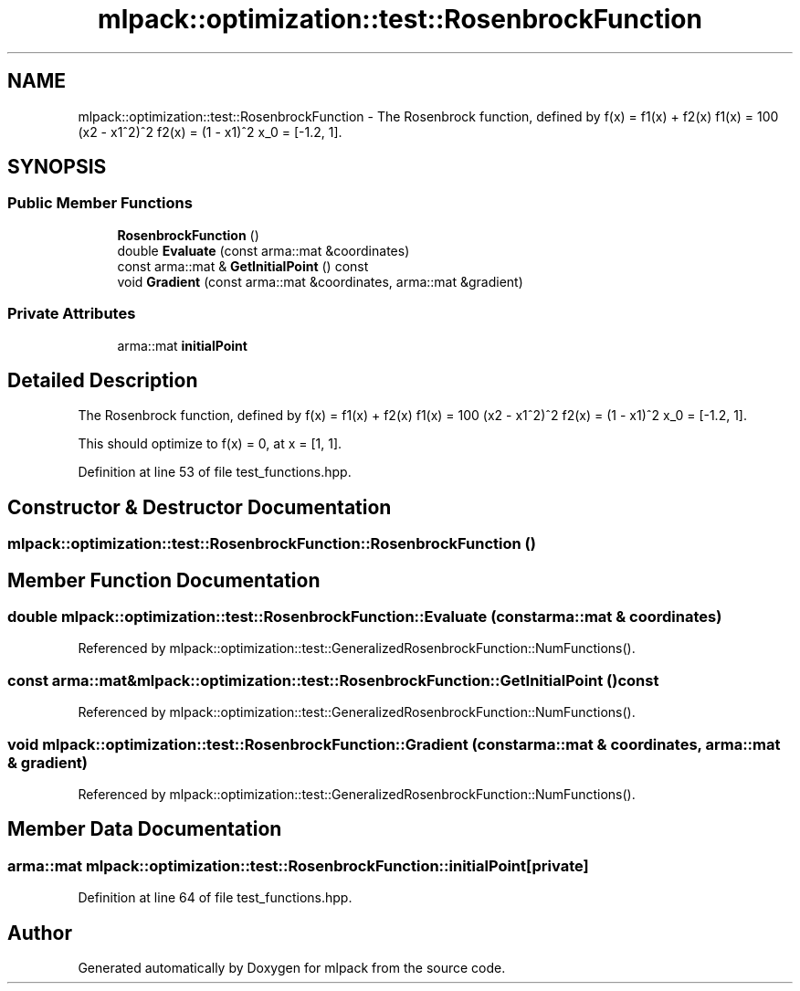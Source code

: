 .TH "mlpack::optimization::test::RosenbrockFunction" 3 "Sat Mar 25 2017" "Version master" "mlpack" \" -*- nroff -*-
.ad l
.nh
.SH NAME
mlpack::optimization::test::RosenbrockFunction \- The Rosenbrock function, defined by f(x) = f1(x) + f2(x) f1(x) = 100 (x2 - x1^2)^2 f2(x) = (1 - x1)^2 x_0 = [-1\&.2, 1]\&.  

.SH SYNOPSIS
.br
.PP
.SS "Public Member Functions"

.in +1c
.ti -1c
.RI "\fBRosenbrockFunction\fP ()"
.br
.ti -1c
.RI "double \fBEvaluate\fP (const arma::mat &coordinates)"
.br
.ti -1c
.RI "const arma::mat & \fBGetInitialPoint\fP () const "
.br
.ti -1c
.RI "void \fBGradient\fP (const arma::mat &coordinates, arma::mat &gradient)"
.br
.in -1c
.SS "Private Attributes"

.in +1c
.ti -1c
.RI "arma::mat \fBinitialPoint\fP"
.br
.in -1c
.SH "Detailed Description"
.PP 
The Rosenbrock function, defined by f(x) = f1(x) + f2(x) f1(x) = 100 (x2 - x1^2)^2 f2(x) = (1 - x1)^2 x_0 = [-1\&.2, 1]\&. 

This should optimize to f(x) = 0, at x = [1, 1]\&.
.PP
'An automatic method for finding the greatest or least value of a function\&.' H\&.H\&. Rosenbrock\&. 1960\&. Comput\&. J\&. 3\&., 175-184\&. 
.PP
Definition at line 53 of file test_functions\&.hpp\&.
.SH "Constructor & Destructor Documentation"
.PP 
.SS "mlpack::optimization::test::RosenbrockFunction::RosenbrockFunction ()"

.SH "Member Function Documentation"
.PP 
.SS "double mlpack::optimization::test::RosenbrockFunction::Evaluate (const arma::mat & coordinates)"

.PP
Referenced by mlpack::optimization::test::GeneralizedRosenbrockFunction::NumFunctions()\&.
.SS "const arma::mat& mlpack::optimization::test::RosenbrockFunction::GetInitialPoint () const"

.PP
Referenced by mlpack::optimization::test::GeneralizedRosenbrockFunction::NumFunctions()\&.
.SS "void mlpack::optimization::test::RosenbrockFunction::Gradient (const arma::mat & coordinates, arma::mat & gradient)"

.PP
Referenced by mlpack::optimization::test::GeneralizedRosenbrockFunction::NumFunctions()\&.
.SH "Member Data Documentation"
.PP 
.SS "arma::mat mlpack::optimization::test::RosenbrockFunction::initialPoint\fC [private]\fP"

.PP
Definition at line 64 of file test_functions\&.hpp\&.

.SH "Author"
.PP 
Generated automatically by Doxygen for mlpack from the source code\&.

